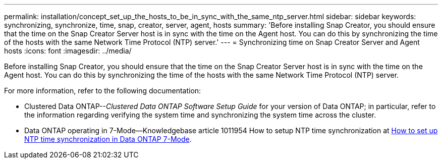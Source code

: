 ---
permalink: installation/concept_set_up_the_hosts_to_be_in_sync_with_the_same_ntp_server.html
sidebar: sidebar
keywords: synchronizing, synchronize, time, snap, creator, server, agent, hosts
summary: 'Before installing Snap Creator, you should ensure that the time on the Snap Creator Server host is in sync with the time on the Agent host. You can do this by synchronizing the time of the hosts with the same Network Time Protocol (NTP) server.'
---
= Synchronizing time on Snap Creator Server and Agent hosts
:icons: font
:imagesdir: ../media/

[.lead]
Before installing Snap Creator, you should ensure that the time on the Snap Creator Server host is in sync with the time on the Agent host. You can do this by synchronizing the time of the hosts with the same Network Time Protocol (NTP) server.

For more information, refer to the following documentation:

* Clustered Data ONTAP--_Clustered Data ONTAP Software Setup Guide_ for your version of Data ONTAP; in particular, refer to the information regarding verifying the system time and synchronizing the system time across the cluster.
* Data ONTAP operating in 7-Mode--Knowledgebase article 1011954 How to setup NTP time synchronization at link:https://kb.netapp.com/Advice_and_Troubleshooting/Data_Storage_Software/ONTAP_OS/How_to_set_up_NTP_time_synchronization_in_Data_ONTAP_7-Mode[How to set up NTP time synchronization in Data ONTAP 7-Mode].
